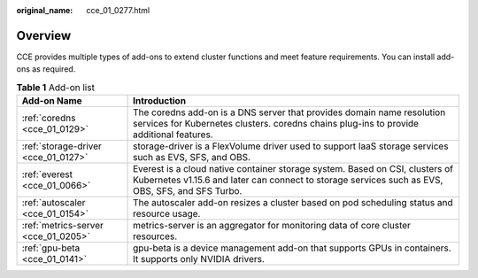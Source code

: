 :original_name: cce_01_0277.html

.. _cce_01_0277:

Overview
========

CCE provides multiple types of add-ons to extend cluster functions and meet feature requirements. You can install add-ons as required.

.. table:: **Table 1** Add-on list

   +-------------------------------------+----------------------------------------------------------------------------------------------------------------------------------------------------------------------------------+
   | Add-on Name                         | Introduction                                                                                                                                                                     |
   +=====================================+==================================================================================================================================================================================+
   | :ref:`coredns <cce_01_0129>`        | The coredns add-on is a DNS server that provides domain name resolution services for Kubernetes clusters. coredns chains plug-ins to provide additional features.                |
   +-------------------------------------+----------------------------------------------------------------------------------------------------------------------------------------------------------------------------------+
   | :ref:`storage-driver <cce_01_0127>` | storage-driver is a FlexVolume driver used to support IaaS storage services such as EVS, SFS, and OBS.                                                                           |
   +-------------------------------------+----------------------------------------------------------------------------------------------------------------------------------------------------------------------------------+
   | :ref:`everest <cce_01_0066>`        | Everest is a cloud native container storage system. Based on CSI, clusters of Kubernetes v1.15.6 and later can connect to storage services such as EVS, OBS, SFS, and SFS Turbo. |
   +-------------------------------------+----------------------------------------------------------------------------------------------------------------------------------------------------------------------------------+
   | :ref:`autoscaler <cce_01_0154>`     | The autoscaler add-on resizes a cluster based on pod scheduling status and resource usage.                                                                                       |
   +-------------------------------------+----------------------------------------------------------------------------------------------------------------------------------------------------------------------------------+
   | :ref:`metrics-server <cce_01_0205>` | metrics-server is an aggregator for monitoring data of core cluster resources.                                                                                                   |
   +-------------------------------------+----------------------------------------------------------------------------------------------------------------------------------------------------------------------------------+
   | :ref:`gpu-beta <cce_01_0141>`       | gpu-beta is a device management add-on that supports GPUs in containers. It supports only NVIDIA drivers.                                                                        |
   +-------------------------------------+----------------------------------------------------------------------------------------------------------------------------------------------------------------------------------+
